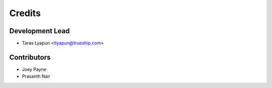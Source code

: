 =======
Credits
=======

Development Lead
----------------

* Taras Lyapun <tlyapun@trueship.com>

Contributors
------------

* Joey Payne

* Prasanth Nair
